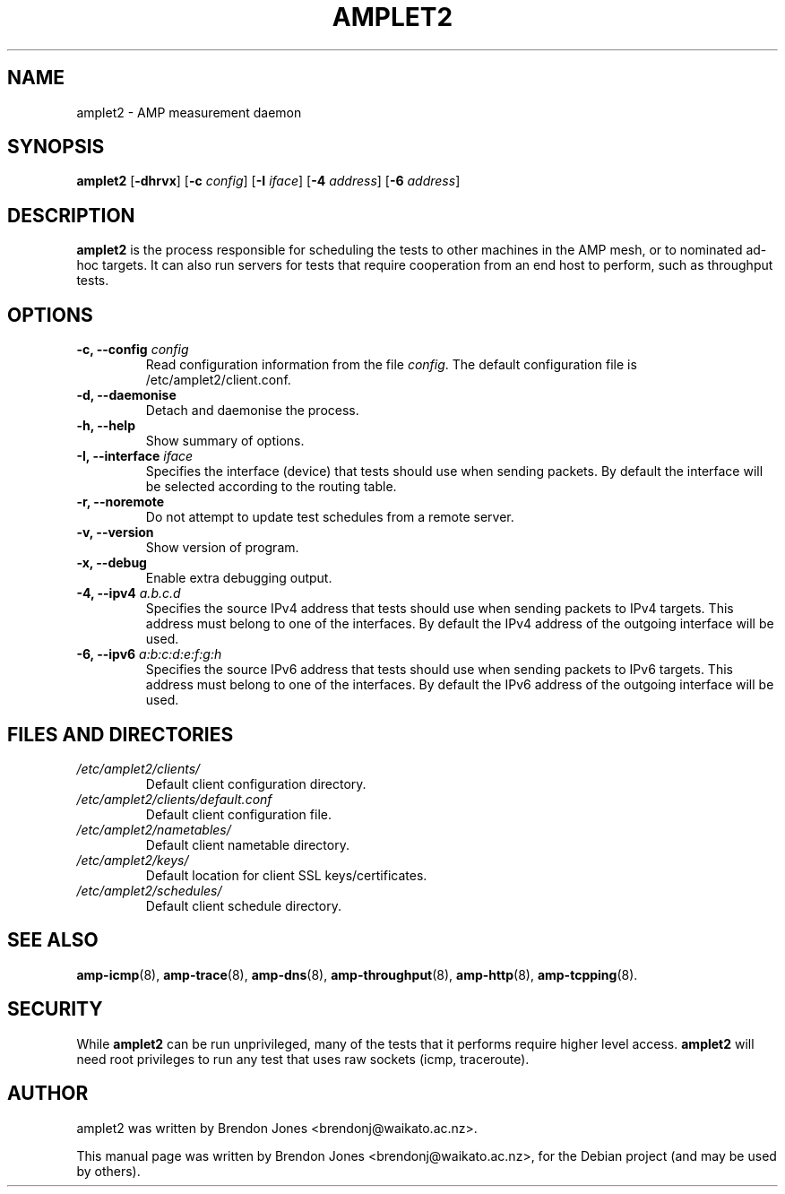 .\"                                      Hey, EMACS: -*- nroff -*-
.\" First parameter, NAME, should be all caps
.\" Second parameter, SECTION, should be 1-8, maybe w/ subsection
.\" other parameters are allowed: see man(7), man(1)
.TH AMPLET2 8 "Jul 24, 2014" "amplet2-client" "The Active Measurement Project"
.\" Please adjust this date whenever revising the manpage.
.\"
.\" Some roff macros, for reference:
.\" .nh        disable hyphenation
.\" .hy        enable hyphenation
.\" .ad l      left justify
.\" .ad b      justify to both left and right margins
.\" .nf        disable filling
.\" .fi        enable filling
.\" .br        insert line break
.\" .sp <n>    insert n+1 empty lines
.\" for manpage-specific macros, see man(7)
.SH NAME
amplet2 \- AMP measurement daemon
.SH SYNOPSIS
\fBamplet2\fR [\fB-dhrvx\fR] [\fB-c \fIconfig\fB\fR] [\fB-I \fIiface\fB\fR] [\fB-4 \fIaddress\fB\fR] [\fB-6 \fIaddress\fB\fR]
.SH DESCRIPTION
.\" TeX users may be more comfortable with the \fB<whatever>\fP and
.\" \fI<whatever>\fP escape sequences to invode bold face and italics,
.\" respectively.
\fBamplet2\fP is the process responsible for scheduling the tests to other
machines in the AMP mesh, or to nominated ad-hoc targets. It can also run
servers for tests that require cooperation from an end host to perform, such
as throughput tests.
.SH OPTIONS
.TP
\fB-c, --config \fIconfig\fB\fR
Read configuration information from the file \fIconfig\fR. The default
configuration file is /etc/amplet2/client.conf.
.TP
\fB-d, --daemonise\fR
Detach and daemonise the process.
.TP
\fB-h, --help\fR
Show summary of options.
.TP
\fB-I, --interface \fIiface\fB\fR
Specifies the interface (device) that tests should use when sending packets.
By default the interface will be selected according to the routing table.
.TP
\fB-r, --noremote\fR
Do not attempt to update test schedules from a remote server.
.TP
\fB-v, --version\fR
Show version of program.
.TP
\fB-x, --debug\fR
Enable extra debugging output.
.TP
\fB-4, --ipv4 \fIa.b.c.d\fB\fR
Specifies the source IPv4 address that tests should use when sending packets to
IPv4 targets. This address must belong to one of the interfaces.
By default the IPv4 address of the outgoing interface will be used.
.TP
\fB-6, --ipv6 \fIa:b:c:d:e:f:g:h\fB\fR
Specifies the source IPv6 address that tests should use when sending packets to
IPv6 targets. This address must belong to one of the interfaces.
By default the IPv6 address of the outgoing interface will be used.

.SH FILES AND DIRECTORIES
.\" TODO Give these relative to ${prefix} etc?
.TP
.I /etc/amplet2/clients/
Default client configuration directory.
.TP
.I /etc/amplet2/clients/default.conf
Default client configuration file.
.TP
.I /etc/amplet2/nametables/
Default client nametable directory.
.TP
.I /etc/amplet2/keys/
Default location for client SSL keys/certificates.
.TP
.I /etc/amplet2/schedules/
Default client schedule directory.
.\".TP
.\".I /lib/amplet2/tests/
.\"Default location for test object files.

.SH SEE ALSO
.BR amp-icmp (8),
.BR amp-trace (8),
.BR amp-dns (8),
.BR amp-throughput (8),
.BR amp-http (8),
.BR amp-tcpping (8).
.\" TODO describe nametable, schedule, configuration files

.SH SECURITY
While \fBamplet2\fR can be run unprivileged, many of the tests that it performs
require higher level access. \fBamplet2\fR will need root privileges to run any
test that uses raw sockets (icmp, traceroute).

.SH AUTHOR
amplet2 was written by Brendon Jones <brendonj@waikato.ac.nz>.
.PP
This manual page was written by Brendon Jones <brendonj@waikato.ac.nz>,
for the Debian project (and may be used by others).
